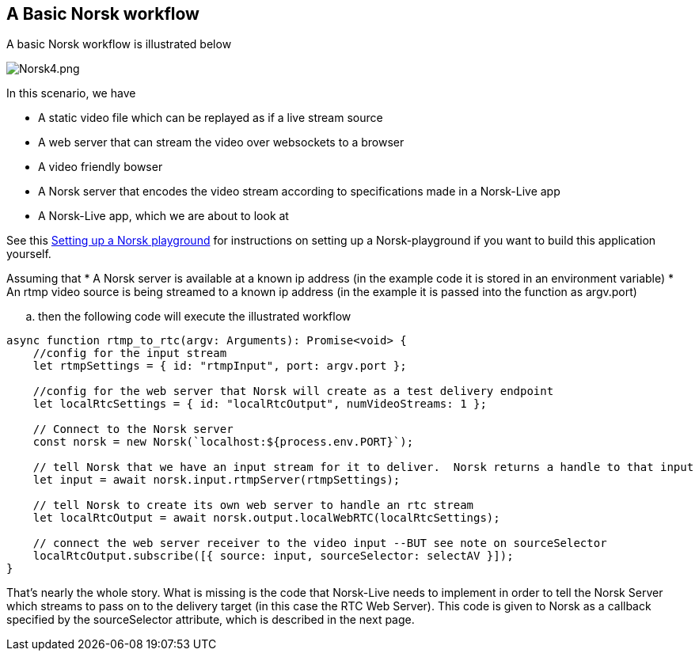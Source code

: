 == A Basic Norsk workflow

A basic Norsk workflow is illustrated below

image::norsk4.png[alt="Norsk4.png"]

In this scenario, we have

* A static video file which can be replayed as if a live stream source
* A web server that can stream the video over websockets to a browser
* A video friendly bowser
* A Norsk server that encodes the video stream according to specifications made in a Norsk-Live app
* A Norsk-Live app, which we are about to look at

See this xref:NodeSettings.adoc[Setting up a Norsk playground] for instructions on setting up a Norsk-playground if you want to build this application yourself.

Assuming that 
    * A Norsk server is available at a known ip address (in the example code it is stored in an environment variable)
    * An rtmp video source is being streamed to a known ip address (in the example it is passed into the function as argv.port)

.. then the following code will execute the illustrated workflow

[source,TypeScript]
----
async function rtmp_to_rtc(argv: Arguments): Promise<void> {
    //config for the input stream
    let rtmpSettings = { id: "rtmpInput", port: argv.port };  

    //config for the web server that Norsk will create as a test delivery endpoint
    let localRtcSettings = { id: "localRtcOutput", numVideoStreams: 1 }; 

    // Connect to the Norsk server
    const norsk = new Norsk(`localhost:${process.env.PORT}`);

    // tell Norsk that we have an input stream for it to deliver.  Norsk returns a handle to that input
    let input = await norsk.input.rtmpServer(rtmpSettings);

    // tell Norsk to create its own web server to handle an rtc stream
    let localRtcOutput = await norsk.output.localWebRTC(localRtcSettings);

    // connect the web server receiver to the video input --BUT see note on sourceSelector
    localRtcOutput.subscribe([{ source: input, sourceSelector: selectAV }]);
}
----

That's nearly the whole story.  What is missing is the code that Norsk-Live needs to implement in order to tell the Norsk Server which streams to pass on to the delivery target (in this case the RTC Web Server).  This code is given to Norsk as a callback specified by the sourceSelector attribute, which is described in the next page.
